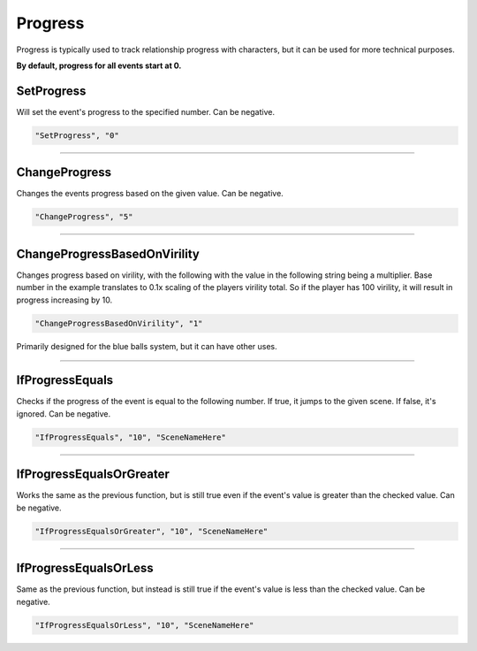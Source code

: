 .. meta::
    :keywords: ifprogress

.. _Progress:

**Progress**
=============

Progress is typically used to track relationship progress with characters, but it can be used for more technical purposes.

**By default, progress for all events start at 0.**

.. seealso::

  You can display progress via the ``{ProgressDisplay}`` :doc:`Text Markup </Doc/Reference/Markup>` . Also see :doc:`Get Event Progress </Doc/Reference/EventOnly/GetEventProgress>` for progress functions outside of the given file.

**SetProgress**
----------------
Will set the event's progress to the specified number. Can be negative.

.. code-block:: javascript

  "SetProgress", "0"

----

**ChangeProgress**
-------------------
Changes the events progress based on the given value. Can be negative.

.. code-block:: javascript

  "ChangeProgress", "5"

----

**ChangeProgressBasedOnVirility**
----------------------------------
Changes progress based on virility, with the following with the value in the following string being a multiplier.
Base number in the example translates to 0.1x scaling of the players virility total. So if the player has 100 virility, it will result in progress increasing by 10.

.. code-block:: javascript

  "ChangeProgressBasedOnVirility", "1"

Primarily designed for the blue balls system, but it can have other uses.

----

**IfProgressEquals**
---------------------
Checks if the progress of the event is equal to the following number. If true, it jumps to the given scene. If false, it's ignored.
Can be negative.

.. code-block:: javascript

  "IfProgressEquals", "10", "SceneNameHere"

----

**IfProgressEqualsOrGreater**
------------------------------
Works the same as the previous function, but is still true even if the event's value is greater than the checked value.
Can be negative.

.. code-block:: javascript

  "IfProgressEqualsOrGreater", "10", "SceneNameHere"

----

**IfProgressEqualsOrLess**
---------------------------
Same as the previous function, but instead is still true if the event's value is less than the checked value.
Can be negative.

.. code-block:: javascript

  "IfProgressEqualsOrLess", "10", "SceneNameHere"
